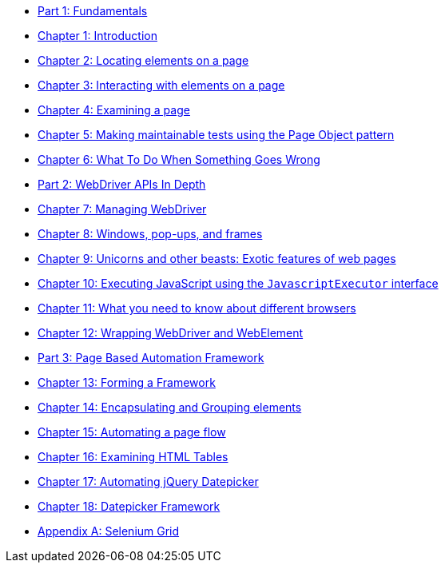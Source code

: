 
* link:manuscript/part1.adoc[Part 1: Fundamentals]
* link:manuscript/ch01_introduction.adoc[Chapter 1: Introduction]
* link:manuscript/ch02_locating_elements.adoc[Chapter 2: Locating elements on a page]
* link:manuscript/ch03_interacting_with_elements.adoc[Chapter 3: Interacting with elements on a page]
* link:manuscript/ch04_examining_a_page.adoc[Chapter 4: Examining a page]
* link:manuscript/ch05_page_objects.adoc[Chapter 5: Making maintainable tests using the Page Object pattern]
* link:manuscript/ch06_what_to_do.adoc[Chapter 6: What To Do When Something Goes Wrong]
* link:manuscript/part2.adoc[Part 2: WebDriver APIs In Depth]
* link:manuscript/ch07_managing_webdriver.adoc[Chapter 7: Managing WebDriver]
* link:manuscript/ch08_windows.adoc[Chapter 8: Windows, pop-ups, and frames]
* link:manuscript/ch09_unicorns.adoc[Chapter 9: Unicorns and other beasts: Exotic features of web pages]
* link:manuscript/ch10_javascript.adoc[Chapter 10: Executing JavaScript using the `JavascriptExecutor` interface]
* link:manuscript/ch11_drivers.adoc[Chapter 11: What you need to know about different browsers]
* link:manuscript/ch12_wrapping.adoc[Chapter 12: Wrapping WebDriver and WebElement]
* link:manuscript/part3.adoc[Part 3: Page Based Automation Framework]
* link:manuscript/ch13_framework.adoc[Chapter 13: Forming a Framework]
* link:manuscript/ch14_elements.adoc[Chapter 14: Encapsulating and Grouping elements]
* link:manuscript/ch15_pageflow.adoc[Chapter 15: Automating a page flow]
* link:manuscript/ch16_table.adoc[Chapter 16: Examining HTML Tables]
* link:manuscript/ch17_jquerydatepicker.adoc[Chapter 17: Automating jQuery Datepicker]
* link:manuscript/ch18_datepicker.adoc[Chapter 18: Datepicker Framework]
* link:manuscript/apA_selenium_grid.adoc[Appendix A: Selenium Grid]
